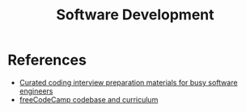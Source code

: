 :PROPERTIES:
:ID:       d4e0298f-9a8c-4a40-b084-4460cd1bbd6a
:END:
#+title: Software Development

* References
+ [[https://github.com/yangshun/tech-interview-handbook][Curated coding interview preparation materials for busy software engineers]]
+ [[https://github.com/freeCodeCamp/freeCodeCamp][freeCodeCamp codebase and curriculum]]
